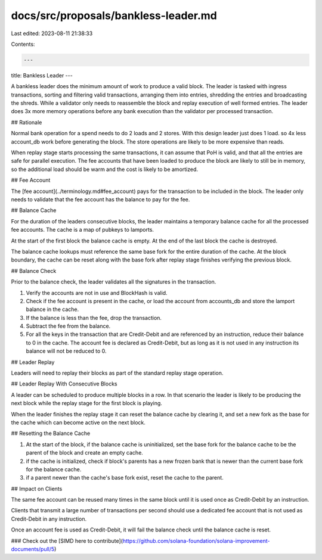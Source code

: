 docs/src/proposals/bankless-leader.md
=====================================

Last edited: 2023-08-11 21:38:33

Contents:

.. code-block:: md

    ---
title: Bankless Leader
---

A bankless leader does the minimum amount of work to produce a valid block. The leader is tasked with ingress transactions, sorting and filtering valid transactions, arranging them into entries, shredding the entries and broadcasting the shreds. While a validator only needs to reassemble the block and replay execution of well formed entries. The leader does 3x more memory operations before any bank execution than the validator per processed transaction.

## Rationale

Normal bank operation for a spend needs to do 2 loads and 2 stores. With this design leader just does 1 load. so 4x less account_db work before generating the block. The store operations are likely to be more expensive than reads.

When replay stage starts processing the same transactions, it can assume that PoH is valid, and that all the entries are safe for parallel execution. The fee accounts that have been loaded to produce the block are likely to still be in memory, so the additional load should be warm and the cost is likely to be amortized.

## Fee Account

The [fee account](../terminology.md#fee_account) pays for the transaction to be included in the block. The leader only needs to validate that the fee account has the balance to pay for the fee.

## Balance Cache

For the duration of the leaders consecutive blocks, the leader maintains a temporary balance cache for all the processed fee accounts. The cache is a map of pubkeys to lamports.

At the start of the first block the balance cache is empty. At the end of the last block the cache is destroyed.

The balance cache lookups must reference the same base fork for the entire duration of the cache. At the block boundary, the cache can be reset along with the base fork after replay stage finishes verifying the previous block.

## Balance Check

Prior to the balance check, the leader validates all the signatures in the transaction.

1. Verify the accounts are not in use and BlockHash is valid.
2. Check if the fee account is present in the cache, or load the account from accounts_db and store the lamport balance in the cache.
3. If the balance is less than the fee, drop the transaction.
4. Subtract the fee from the balance.
5. For all the keys in the transaction that are Credit-Debit and are referenced by an instruction, reduce their balance to 0 in the cache. The account fee is declared as Credit-Debit, but as long as it is not used in any instruction its balance will not be reduced to 0.

## Leader Replay

Leaders will need to replay their blocks as part of the standard replay stage operation.

## Leader Replay With Consecutive Blocks

A leader can be scheduled to produce multiple blocks in a row. In that scenario the leader is likely to be producing the next block while the replay stage for the first block is playing.

When the leader finishes the replay stage it can reset the balance cache by clearing it, and set a new fork as the base for the cache which can become active on the next block.

## Resetting the Balance Cache

1. At the start of the block, if the balance cache is uninitialized, set the base fork for the balance cache to be the parent of the block and create an empty cache.
2. if the cache is initialized, check if block's parents has a new frozen bank that is newer than the current base fork for the balance cache.
3. if a parent newer than the cache's base fork exist, reset the cache to the parent.

## Impact on Clients

The same fee account can be reused many times in the same block until it is used once as Credit-Debit by an instruction.

Clients that transmit a large number of transactions per second should use a dedicated fee account that is not used as Credit-Debit in any instruction.

Once an account fee is used as Credit-Debit, it will fail the balance check until the balance cache is reset.

### Check out the [SIMD here to contribute](https://github.com/solana-foundation/solana-improvement-documents/pull/5)


